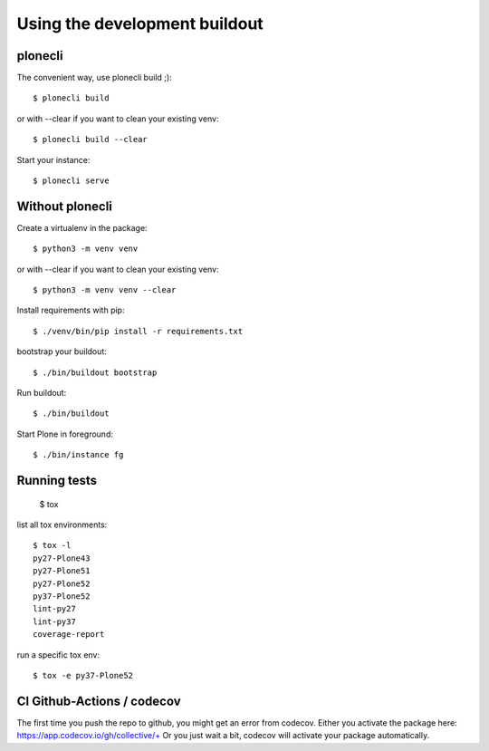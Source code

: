 Using the development buildout
==============================

plonecli
--------

The convenient way, use plonecli build ;)::

    $ plonecli build

or with --clear if you want to clean your existing venv::

    $ plonecli build --clear

Start your instance::

    $ plonecli serve


Without plonecli
----------------

Create a virtualenv in the package::

    $ python3 -m venv venv

or with --clear if you want to clean your existing venv::

    $ python3 -m venv venv --clear

Install requirements with pip::

    $ ./venv/bin/pip install -r requirements.txt

bootstrap your buildout::

    $ ./bin/buildout bootstrap

Run buildout::

    $ ./bin/buildout

Start Plone in foreground::

    $ ./bin/instance fg


Running tests
-------------

    $ tox

list all tox environments::

    $ tox -l
    py27-Plone43
    py27-Plone51
    py27-Plone52
    py37-Plone52
    lint-py27
    lint-py37
    coverage-report

run a specific tox env::

    $ tox -e py37-Plone52


CI Github-Actions / codecov
---------------------------

The first time you push the repo to github, you might get an error from codecov.
Either you activate the package here: `https://app.codecov.io/gh/collective/+ <https://app.codecov.io/gh/collective/+>`_
Or you just wait a bit, codecov will activate your package automatically.